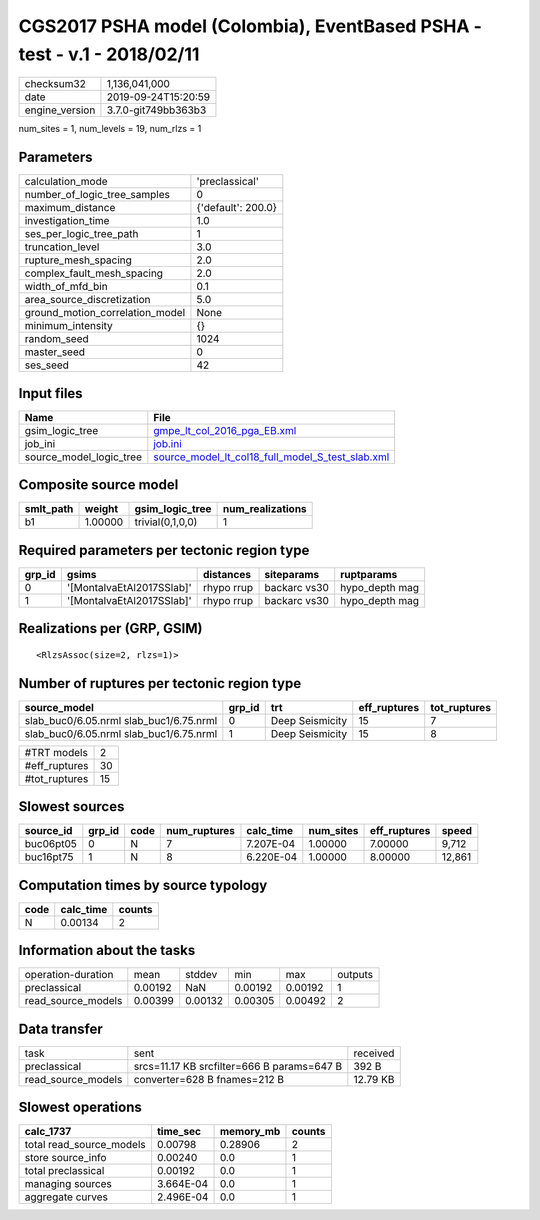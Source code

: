 CGS2017 PSHA model (Colombia), EventBased PSHA - test -  v.1 - 2018/02/11
=========================================================================

============== ===================
checksum32     1,136,041,000      
date           2019-09-24T15:20:59
engine_version 3.7.0-git749bb363b3
============== ===================

num_sites = 1, num_levels = 19, num_rlzs = 1

Parameters
----------
=============================== ==================
calculation_mode                'preclassical'    
number_of_logic_tree_samples    0                 
maximum_distance                {'default': 200.0}
investigation_time              1.0               
ses_per_logic_tree_path         1                 
truncation_level                3.0               
rupture_mesh_spacing            2.0               
complex_fault_mesh_spacing      2.0               
width_of_mfd_bin                0.1               
area_source_discretization      5.0               
ground_motion_correlation_model None              
minimum_intensity               {}                
random_seed                     1024              
master_seed                     0                 
ses_seed                        42                
=============================== ==================

Input files
-----------
======================= ======================================================================================================
Name                    File                                                                                                  
======================= ======================================================================================================
gsim_logic_tree         `gmpe_lt_col_2016_pga_EB.xml <gmpe_lt_col_2016_pga_EB.xml>`_                                          
job_ini                 `job.ini <job.ini>`_                                                                                  
source_model_logic_tree `source_model_lt_col18_full_model_S_test_slab.xml <source_model_lt_col18_full_model_S_test_slab.xml>`_
======================= ======================================================================================================

Composite source model
----------------------
========= ======= ================ ================
smlt_path weight  gsim_logic_tree  num_realizations
========= ======= ================ ================
b1        1.00000 trivial(0,1,0,0) 1               
========= ======= ================ ================

Required parameters per tectonic region type
--------------------------------------------
====== ========================= ========== ============ ==============
grp_id gsims                     distances  siteparams   ruptparams    
====== ========================= ========== ============ ==============
0      '[MontalvaEtAl2017SSlab]' rhypo rrup backarc vs30 hypo_depth mag
1      '[MontalvaEtAl2017SSlab]' rhypo rrup backarc vs30 hypo_depth mag
====== ========================= ========== ============ ==============

Realizations per (GRP, GSIM)
----------------------------

::

  <RlzsAssoc(size=2, rlzs=1)>

Number of ruptures per tectonic region type
-------------------------------------------
======================================= ====== =============== ============ ============
source_model                            grp_id trt             eff_ruptures tot_ruptures
======================================= ====== =============== ============ ============
slab_buc0/6.05.nrml slab_buc1/6.75.nrml 0      Deep Seismicity 15           7           
slab_buc0/6.05.nrml slab_buc1/6.75.nrml 1      Deep Seismicity 15           8           
======================================= ====== =============== ============ ============

============= ==
#TRT models   2 
#eff_ruptures 30
#tot_ruptures 15
============= ==

Slowest sources
---------------
========= ====== ==== ============ ========= ========= ============ ======
source_id grp_id code num_ruptures calc_time num_sites eff_ruptures speed 
========= ====== ==== ============ ========= ========= ============ ======
buc06pt05 0      N    7            7.207E-04 1.00000   7.00000      9,712 
buc16pt75 1      N    8            6.220E-04 1.00000   8.00000      12,861
========= ====== ==== ============ ========= ========= ============ ======

Computation times by source typology
------------------------------------
==== ========= ======
code calc_time counts
==== ========= ======
N    0.00134   2     
==== ========= ======

Information about the tasks
---------------------------
================== ======= ======= ======= ======= =======
operation-duration mean    stddev  min     max     outputs
preclassical       0.00192 NaN     0.00192 0.00192 1      
read_source_models 0.00399 0.00132 0.00305 0.00492 2      
================== ======= ======= ======= ======= =======

Data transfer
-------------
================== ========================================== ========
task               sent                                       received
preclassical       srcs=11.17 KB srcfilter=666 B params=647 B 392 B   
read_source_models converter=628 B fnames=212 B               12.79 KB
================== ========================================== ========

Slowest operations
------------------
======================== ========= ========= ======
calc_1737                time_sec  memory_mb counts
======================== ========= ========= ======
total read_source_models 0.00798   0.28906   2     
store source_info        0.00240   0.0       1     
total preclassical       0.00192   0.0       1     
managing sources         3.664E-04 0.0       1     
aggregate curves         2.496E-04 0.0       1     
======================== ========= ========= ======